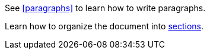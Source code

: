See <<paragraphs>> to learn how to write paragraphs.

Learn how to organize the document into <<section-titles,sections>>.
